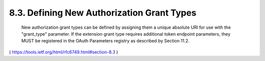 8.3.  Defining New Authorization Grant Types
------------------------------------------------------------

   New authorization grant types can be defined by assigning them a
   unique absolute URI for use with the "grant_type" parameter.  If the
   extension grant type requires additional token endpoint parameters,
   they MUST be registered in the OAuth Parameters registry as described
   by Section 11.2.

( https://tools.ietf.org/html/rfc6749.html#section-8.3 )
